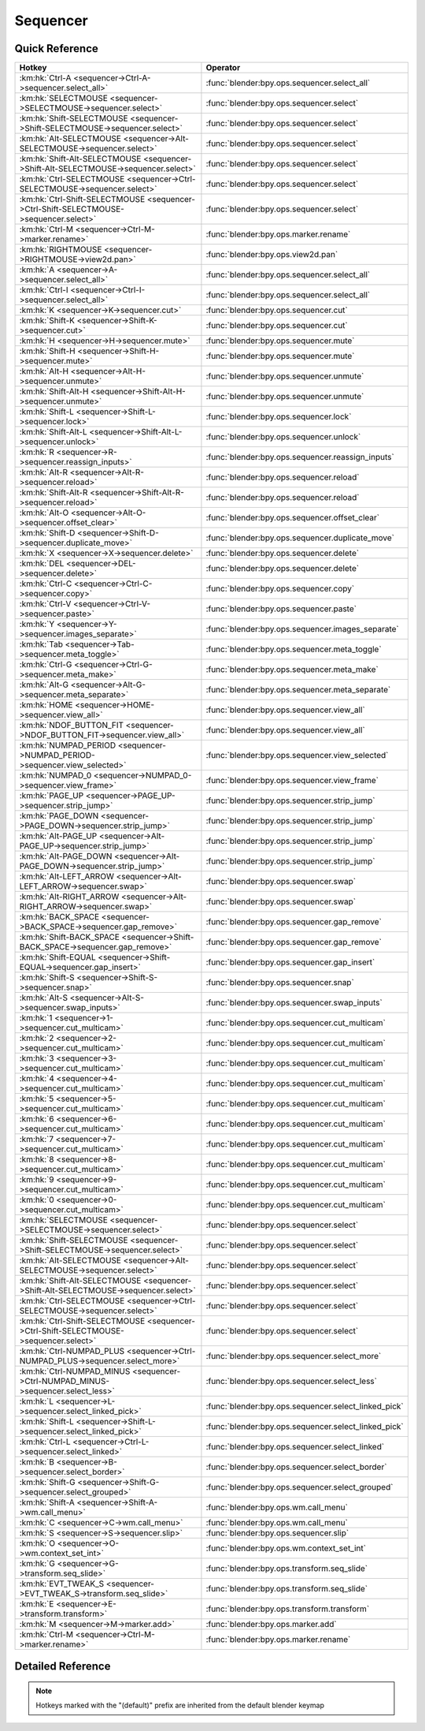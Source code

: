 *********
Sequencer
*********

.. km:module:: sequencer

   


---------------
Quick Reference
---------------

+--------------------------------------------------------------------------------------+-----------------------------------------------------+
|Hotkey                                                                                |Operator                                             |
+======================================================================================+=====================================================+
|:km:hk:`Ctrl-A <sequencer->Ctrl-A->sequencer.select_all>`                             |:func:`blender:bpy.ops.sequencer.select_all`         |
+--------------------------------------------------------------------------------------+-----------------------------------------------------+
|:km:hk:`SELECTMOUSE <sequencer->SELECTMOUSE->sequencer.select>`                       |:func:`blender:bpy.ops.sequencer.select`             |
+--------------------------------------------------------------------------------------+-----------------------------------------------------+
|:km:hk:`Shift-SELECTMOUSE <sequencer->Shift-SELECTMOUSE->sequencer.select>`           |:func:`blender:bpy.ops.sequencer.select`             |
+--------------------------------------------------------------------------------------+-----------------------------------------------------+
|:km:hk:`Alt-SELECTMOUSE <sequencer->Alt-SELECTMOUSE->sequencer.select>`               |:func:`blender:bpy.ops.sequencer.select`             |
+--------------------------------------------------------------------------------------+-----------------------------------------------------+
|:km:hk:`Shift-Alt-SELECTMOUSE <sequencer->Shift-Alt-SELECTMOUSE->sequencer.select>`   |:func:`blender:bpy.ops.sequencer.select`             |
+--------------------------------------------------------------------------------------+-----------------------------------------------------+
|:km:hk:`Ctrl-SELECTMOUSE <sequencer->Ctrl-SELECTMOUSE->sequencer.select>`             |:func:`blender:bpy.ops.sequencer.select`             |
+--------------------------------------------------------------------------------------+-----------------------------------------------------+
|:km:hk:`Ctrl-Shift-SELECTMOUSE <sequencer->Ctrl-Shift-SELECTMOUSE->sequencer.select>` |:func:`blender:bpy.ops.sequencer.select`             |
+--------------------------------------------------------------------------------------+-----------------------------------------------------+
|:km:hk:`Ctrl-M <sequencer->Ctrl-M->marker.rename>`                                    |:func:`blender:bpy.ops.marker.rename`                |
+--------------------------------------------------------------------------------------+-----------------------------------------------------+
|:km:hk:`RIGHTMOUSE <sequencer->RIGHTMOUSE->view2d.pan>`                               |:func:`blender:bpy.ops.view2d.pan`                   |
+--------------------------------------------------------------------------------------+-----------------------------------------------------+
|:km:hk:`A <sequencer->A->sequencer.select_all>`                                       |:func:`blender:bpy.ops.sequencer.select_all`         |
+--------------------------------------------------------------------------------------+-----------------------------------------------------+
|:km:hk:`Ctrl-I <sequencer->Ctrl-I->sequencer.select_all>`                             |:func:`blender:bpy.ops.sequencer.select_all`         |
+--------------------------------------------------------------------------------------+-----------------------------------------------------+
|:km:hk:`K <sequencer->K->sequencer.cut>`                                              |:func:`blender:bpy.ops.sequencer.cut`                |
+--------------------------------------------------------------------------------------+-----------------------------------------------------+
|:km:hk:`Shift-K <sequencer->Shift-K->sequencer.cut>`                                  |:func:`blender:bpy.ops.sequencer.cut`                |
+--------------------------------------------------------------------------------------+-----------------------------------------------------+
|:km:hk:`H <sequencer->H->sequencer.mute>`                                             |:func:`blender:bpy.ops.sequencer.mute`               |
+--------------------------------------------------------------------------------------+-----------------------------------------------------+
|:km:hk:`Shift-H <sequencer->Shift-H->sequencer.mute>`                                 |:func:`blender:bpy.ops.sequencer.mute`               |
+--------------------------------------------------------------------------------------+-----------------------------------------------------+
|:km:hk:`Alt-H <sequencer->Alt-H->sequencer.unmute>`                                   |:func:`blender:bpy.ops.sequencer.unmute`             |
+--------------------------------------------------------------------------------------+-----------------------------------------------------+
|:km:hk:`Shift-Alt-H <sequencer->Shift-Alt-H->sequencer.unmute>`                       |:func:`blender:bpy.ops.sequencer.unmute`             |
+--------------------------------------------------------------------------------------+-----------------------------------------------------+
|:km:hk:`Shift-L <sequencer->Shift-L->sequencer.lock>`                                 |:func:`blender:bpy.ops.sequencer.lock`               |
+--------------------------------------------------------------------------------------+-----------------------------------------------------+
|:km:hk:`Shift-Alt-L <sequencer->Shift-Alt-L->sequencer.unlock>`                       |:func:`blender:bpy.ops.sequencer.unlock`             |
+--------------------------------------------------------------------------------------+-----------------------------------------------------+
|:km:hk:`R <sequencer->R->sequencer.reassign_inputs>`                                  |:func:`blender:bpy.ops.sequencer.reassign_inputs`    |
+--------------------------------------------------------------------------------------+-----------------------------------------------------+
|:km:hk:`Alt-R <sequencer->Alt-R->sequencer.reload>`                                   |:func:`blender:bpy.ops.sequencer.reload`             |
+--------------------------------------------------------------------------------------+-----------------------------------------------------+
|:km:hk:`Shift-Alt-R <sequencer->Shift-Alt-R->sequencer.reload>`                       |:func:`blender:bpy.ops.sequencer.reload`             |
+--------------------------------------------------------------------------------------+-----------------------------------------------------+
|:km:hk:`Alt-O <sequencer->Alt-O->sequencer.offset_clear>`                             |:func:`blender:bpy.ops.sequencer.offset_clear`       |
+--------------------------------------------------------------------------------------+-----------------------------------------------------+
|:km:hk:`Shift-D <sequencer->Shift-D->sequencer.duplicate_move>`                       |:func:`blender:bpy.ops.sequencer.duplicate_move`     |
+--------------------------------------------------------------------------------------+-----------------------------------------------------+
|:km:hk:`X <sequencer->X->sequencer.delete>`                                           |:func:`blender:bpy.ops.sequencer.delete`             |
+--------------------------------------------------------------------------------------+-----------------------------------------------------+
|:km:hk:`DEL <sequencer->DEL->sequencer.delete>`                                       |:func:`blender:bpy.ops.sequencer.delete`             |
+--------------------------------------------------------------------------------------+-----------------------------------------------------+
|:km:hk:`Ctrl-C <sequencer->Ctrl-C->sequencer.copy>`                                   |:func:`blender:bpy.ops.sequencer.copy`               |
+--------------------------------------------------------------------------------------+-----------------------------------------------------+
|:km:hk:`Ctrl-V <sequencer->Ctrl-V->sequencer.paste>`                                  |:func:`blender:bpy.ops.sequencer.paste`              |
+--------------------------------------------------------------------------------------+-----------------------------------------------------+
|:km:hk:`Y <sequencer->Y->sequencer.images_separate>`                                  |:func:`blender:bpy.ops.sequencer.images_separate`    |
+--------------------------------------------------------------------------------------+-----------------------------------------------------+
|:km:hk:`Tab <sequencer->Tab->sequencer.meta_toggle>`                                  |:func:`blender:bpy.ops.sequencer.meta_toggle`        |
+--------------------------------------------------------------------------------------+-----------------------------------------------------+
|:km:hk:`Ctrl-G <sequencer->Ctrl-G->sequencer.meta_make>`                              |:func:`blender:bpy.ops.sequencer.meta_make`          |
+--------------------------------------------------------------------------------------+-----------------------------------------------------+
|:km:hk:`Alt-G <sequencer->Alt-G->sequencer.meta_separate>`                            |:func:`blender:bpy.ops.sequencer.meta_separate`      |
+--------------------------------------------------------------------------------------+-----------------------------------------------------+
|:km:hk:`HOME <sequencer->HOME->sequencer.view_all>`                                   |:func:`blender:bpy.ops.sequencer.view_all`           |
+--------------------------------------------------------------------------------------+-----------------------------------------------------+
|:km:hk:`NDOF_BUTTON_FIT <sequencer->NDOF_BUTTON_FIT->sequencer.view_all>`             |:func:`blender:bpy.ops.sequencer.view_all`           |
+--------------------------------------------------------------------------------------+-----------------------------------------------------+
|:km:hk:`NUMPAD_PERIOD <sequencer->NUMPAD_PERIOD->sequencer.view_selected>`            |:func:`blender:bpy.ops.sequencer.view_selected`      |
+--------------------------------------------------------------------------------------+-----------------------------------------------------+
|:km:hk:`NUMPAD_0 <sequencer->NUMPAD_0->sequencer.view_frame>`                         |:func:`blender:bpy.ops.sequencer.view_frame`         |
+--------------------------------------------------------------------------------------+-----------------------------------------------------+
|:km:hk:`PAGE_UP <sequencer->PAGE_UP->sequencer.strip_jump>`                           |:func:`blender:bpy.ops.sequencer.strip_jump`         |
+--------------------------------------------------------------------------------------+-----------------------------------------------------+
|:km:hk:`PAGE_DOWN <sequencer->PAGE_DOWN->sequencer.strip_jump>`                       |:func:`blender:bpy.ops.sequencer.strip_jump`         |
+--------------------------------------------------------------------------------------+-----------------------------------------------------+
|:km:hk:`Alt-PAGE_UP <sequencer->Alt-PAGE_UP->sequencer.strip_jump>`                   |:func:`blender:bpy.ops.sequencer.strip_jump`         |
+--------------------------------------------------------------------------------------+-----------------------------------------------------+
|:km:hk:`Alt-PAGE_DOWN <sequencer->Alt-PAGE_DOWN->sequencer.strip_jump>`               |:func:`blender:bpy.ops.sequencer.strip_jump`         |
+--------------------------------------------------------------------------------------+-----------------------------------------------------+
|:km:hk:`Alt-LEFT_ARROW <sequencer->Alt-LEFT_ARROW->sequencer.swap>`                   |:func:`blender:bpy.ops.sequencer.swap`               |
+--------------------------------------------------------------------------------------+-----------------------------------------------------+
|:km:hk:`Alt-RIGHT_ARROW <sequencer->Alt-RIGHT_ARROW->sequencer.swap>`                 |:func:`blender:bpy.ops.sequencer.swap`               |
+--------------------------------------------------------------------------------------+-----------------------------------------------------+
|:km:hk:`BACK_SPACE <sequencer->BACK_SPACE->sequencer.gap_remove>`                     |:func:`blender:bpy.ops.sequencer.gap_remove`         |
+--------------------------------------------------------------------------------------+-----------------------------------------------------+
|:km:hk:`Shift-BACK_SPACE <sequencer->Shift-BACK_SPACE->sequencer.gap_remove>`         |:func:`blender:bpy.ops.sequencer.gap_remove`         |
+--------------------------------------------------------------------------------------+-----------------------------------------------------+
|:km:hk:`Shift-EQUAL <sequencer->Shift-EQUAL->sequencer.gap_insert>`                   |:func:`blender:bpy.ops.sequencer.gap_insert`         |
+--------------------------------------------------------------------------------------+-----------------------------------------------------+
|:km:hk:`Shift-S <sequencer->Shift-S->sequencer.snap>`                                 |:func:`blender:bpy.ops.sequencer.snap`               |
+--------------------------------------------------------------------------------------+-----------------------------------------------------+
|:km:hk:`Alt-S <sequencer->Alt-S->sequencer.swap_inputs>`                              |:func:`blender:bpy.ops.sequencer.swap_inputs`        |
+--------------------------------------------------------------------------------------+-----------------------------------------------------+
|:km:hk:`1 <sequencer->1->sequencer.cut_multicam>`                                     |:func:`blender:bpy.ops.sequencer.cut_multicam`       |
+--------------------------------------------------------------------------------------+-----------------------------------------------------+
|:km:hk:`2 <sequencer->2->sequencer.cut_multicam>`                                     |:func:`blender:bpy.ops.sequencer.cut_multicam`       |
+--------------------------------------------------------------------------------------+-----------------------------------------------------+
|:km:hk:`3 <sequencer->3->sequencer.cut_multicam>`                                     |:func:`blender:bpy.ops.sequencer.cut_multicam`       |
+--------------------------------------------------------------------------------------+-----------------------------------------------------+
|:km:hk:`4 <sequencer->4->sequencer.cut_multicam>`                                     |:func:`blender:bpy.ops.sequencer.cut_multicam`       |
+--------------------------------------------------------------------------------------+-----------------------------------------------------+
|:km:hk:`5 <sequencer->5->sequencer.cut_multicam>`                                     |:func:`blender:bpy.ops.sequencer.cut_multicam`       |
+--------------------------------------------------------------------------------------+-----------------------------------------------------+
|:km:hk:`6 <sequencer->6->sequencer.cut_multicam>`                                     |:func:`blender:bpy.ops.sequencer.cut_multicam`       |
+--------------------------------------------------------------------------------------+-----------------------------------------------------+
|:km:hk:`7 <sequencer->7->sequencer.cut_multicam>`                                     |:func:`blender:bpy.ops.sequencer.cut_multicam`       |
+--------------------------------------------------------------------------------------+-----------------------------------------------------+
|:km:hk:`8 <sequencer->8->sequencer.cut_multicam>`                                     |:func:`blender:bpy.ops.sequencer.cut_multicam`       |
+--------------------------------------------------------------------------------------+-----------------------------------------------------+
|:km:hk:`9 <sequencer->9->sequencer.cut_multicam>`                                     |:func:`blender:bpy.ops.sequencer.cut_multicam`       |
+--------------------------------------------------------------------------------------+-----------------------------------------------------+
|:km:hk:`0 <sequencer->0->sequencer.cut_multicam>`                                     |:func:`blender:bpy.ops.sequencer.cut_multicam`       |
+--------------------------------------------------------------------------------------+-----------------------------------------------------+
|:km:hk:`SELECTMOUSE <sequencer->SELECTMOUSE->sequencer.select>`                       |:func:`blender:bpy.ops.sequencer.select`             |
+--------------------------------------------------------------------------------------+-----------------------------------------------------+
|:km:hk:`Shift-SELECTMOUSE <sequencer->Shift-SELECTMOUSE->sequencer.select>`           |:func:`blender:bpy.ops.sequencer.select`             |
+--------------------------------------------------------------------------------------+-----------------------------------------------------+
|:km:hk:`Alt-SELECTMOUSE <sequencer->Alt-SELECTMOUSE->sequencer.select>`               |:func:`blender:bpy.ops.sequencer.select`             |
+--------------------------------------------------------------------------------------+-----------------------------------------------------+
|:km:hk:`Shift-Alt-SELECTMOUSE <sequencer->Shift-Alt-SELECTMOUSE->sequencer.select>`   |:func:`blender:bpy.ops.sequencer.select`             |
+--------------------------------------------------------------------------------------+-----------------------------------------------------+
|:km:hk:`Ctrl-SELECTMOUSE <sequencer->Ctrl-SELECTMOUSE->sequencer.select>`             |:func:`blender:bpy.ops.sequencer.select`             |
+--------------------------------------------------------------------------------------+-----------------------------------------------------+
|:km:hk:`Ctrl-Shift-SELECTMOUSE <sequencer->Ctrl-Shift-SELECTMOUSE->sequencer.select>` |:func:`blender:bpy.ops.sequencer.select`             |
+--------------------------------------------------------------------------------------+-----------------------------------------------------+
|:km:hk:`Ctrl-NUMPAD_PLUS <sequencer->Ctrl-NUMPAD_PLUS->sequencer.select_more>`        |:func:`blender:bpy.ops.sequencer.select_more`        |
+--------------------------------------------------------------------------------------+-----------------------------------------------------+
|:km:hk:`Ctrl-NUMPAD_MINUS <sequencer->Ctrl-NUMPAD_MINUS->sequencer.select_less>`      |:func:`blender:bpy.ops.sequencer.select_less`        |
+--------------------------------------------------------------------------------------+-----------------------------------------------------+
|:km:hk:`L <sequencer->L->sequencer.select_linked_pick>`                               |:func:`blender:bpy.ops.sequencer.select_linked_pick` |
+--------------------------------------------------------------------------------------+-----------------------------------------------------+
|:km:hk:`Shift-L <sequencer->Shift-L->sequencer.select_linked_pick>`                   |:func:`blender:bpy.ops.sequencer.select_linked_pick` |
+--------------------------------------------------------------------------------------+-----------------------------------------------------+
|:km:hk:`Ctrl-L <sequencer->Ctrl-L->sequencer.select_linked>`                          |:func:`blender:bpy.ops.sequencer.select_linked`      |
+--------------------------------------------------------------------------------------+-----------------------------------------------------+
|:km:hk:`B <sequencer->B->sequencer.select_border>`                                    |:func:`blender:bpy.ops.sequencer.select_border`      |
+--------------------------------------------------------------------------------------+-----------------------------------------------------+
|:km:hk:`Shift-G <sequencer->Shift-G->sequencer.select_grouped>`                       |:func:`blender:bpy.ops.sequencer.select_grouped`     |
+--------------------------------------------------------------------------------------+-----------------------------------------------------+
|:km:hk:`Shift-A <sequencer->Shift-A->wm.call_menu>`                                   |:func:`blender:bpy.ops.wm.call_menu`                 |
+--------------------------------------------------------------------------------------+-----------------------------------------------------+
|:km:hk:`C <sequencer->C->wm.call_menu>`                                               |:func:`blender:bpy.ops.wm.call_menu`                 |
+--------------------------------------------------------------------------------------+-----------------------------------------------------+
|:km:hk:`S <sequencer->S->sequencer.slip>`                                             |:func:`blender:bpy.ops.sequencer.slip`               |
+--------------------------------------------------------------------------------------+-----------------------------------------------------+
|:km:hk:`O <sequencer->O->wm.context_set_int>`                                         |:func:`blender:bpy.ops.wm.context_set_int`           |
+--------------------------------------------------------------------------------------+-----------------------------------------------------+
|:km:hk:`G <sequencer->G->transform.seq_slide>`                                        |:func:`blender:bpy.ops.transform.seq_slide`          |
+--------------------------------------------------------------------------------------+-----------------------------------------------------+
|:km:hk:`EVT_TWEAK_S <sequencer->EVT_TWEAK_S->transform.seq_slide>`                    |:func:`blender:bpy.ops.transform.seq_slide`          |
+--------------------------------------------------------------------------------------+-----------------------------------------------------+
|:km:hk:`E <sequencer->E->transform.transform>`                                        |:func:`blender:bpy.ops.transform.transform`          |
+--------------------------------------------------------------------------------------+-----------------------------------------------------+
|:km:hk:`M <sequencer->M->marker.add>`                                                 |:func:`blender:bpy.ops.marker.add`                   |
+--------------------------------------------------------------------------------------+-----------------------------------------------------+
|:km:hk:`Ctrl-M <sequencer->Ctrl-M->marker.rename>`                                    |:func:`blender:bpy.ops.marker.rename`                |
+--------------------------------------------------------------------------------------+-----------------------------------------------------+


------------------
Detailed Reference
------------------

.. note:: Hotkeys marked with the "(default)" prefix are inherited from the default blender keymap

   

.. km:hotkey:: Ctrl-A -> sequencer.select_all

   (De)select All

   bpy.ops.sequencer.select_all(action='TOGGLE')
   
   
   +------------+--------+
   |Properties: |Values: |
   +============+========+
   |Action      |TOGGLE  |
   +------------+--------+
   
   
.. km:hotkeyd:: SELECTMOUSE -> sequencer.select

   Activate/Select

   bpy.ops.sequencer.select(extend=False, linked_handle=False, left_right='NONE', linked_time=False)
   
   
   +--------------+--------+
   |Properties:   |Values: |
   +==============+========+
   |Extend        |False   |
   +--------------+--------+
   |Linked Handle |False   |
   +--------------+--------+
   |Linked Time   |False   |
   +--------------+--------+
   
   
.. km:hotkeyd:: Shift-SELECTMOUSE -> sequencer.select

   Activate/Select

   bpy.ops.sequencer.select(extend=False, linked_handle=False, left_right='NONE', linked_time=False)
   
   
   +--------------+--------+
   |Properties:   |Values: |
   +==============+========+
   |Extend        |True    |
   +--------------+--------+
   |Linked Handle |False   |
   +--------------+--------+
   |Linked Time   |False   |
   +--------------+--------+
   
   
.. km:hotkeyd:: Alt-SELECTMOUSE -> sequencer.select

   Activate/Select

   bpy.ops.sequencer.select(extend=False, linked_handle=False, left_right='NONE', linked_time=False)
   
   
   +--------------+--------+
   |Properties:   |Values: |
   +==============+========+
   |Extend        |False   |
   +--------------+--------+
   |Linked Handle |True    |
   +--------------+--------+
   |Linked Time   |False   |
   +--------------+--------+
   
   
.. km:hotkeyd:: Shift-Alt-SELECTMOUSE -> sequencer.select

   Activate/Select

   bpy.ops.sequencer.select(extend=False, linked_handle=False, left_right='NONE', linked_time=False)
   
   
   +--------------+--------+
   |Properties:   |Values: |
   +==============+========+
   |Extend        |True    |
   +--------------+--------+
   |Linked Handle |True    |
   +--------------+--------+
   |Linked Time   |False   |
   +--------------+--------+
   
   
.. km:hotkeyd:: Ctrl-SELECTMOUSE -> sequencer.select

   Activate/Select

   bpy.ops.sequencer.select(extend=False, linked_handle=False, left_right='NONE', linked_time=False)
   
   
   +--------------+--------+
   |Properties:   |Values: |
   +==============+========+
   |Extend        |False   |
   +--------------+--------+
   |Linked Handle |False   |
   +--------------+--------+
   |Linked Time   |True    |
   +--------------+--------+
   
   
.. km:hotkeyd:: Ctrl-Shift-SELECTMOUSE -> sequencer.select

   Activate/Select

   bpy.ops.sequencer.select(extend=False, linked_handle=False, left_right='NONE', linked_time=False)
   
   
   +--------------+--------+
   |Properties:   |Values: |
   +==============+========+
   |Extend        |True    |
   +--------------+--------+
   |Linked Handle |False   |
   +--------------+--------+
   |Linked Time   |True    |
   +--------------+--------+
   
   
.. km:hotkeyd:: Ctrl-M -> marker.rename

   Rename Marker

   bpy.ops.marker.rename(name="RenamedMarker")
   
   
.. km:hotkey:: RIGHTMOUSE -> view2d.pan

   Pan View

   bpy.ops.view2d.pan(deltax=0, deltay=0)
   
   
.. km:hotkeyd:: A -> sequencer.select_all

   (De)select All

   bpy.ops.sequencer.select_all(action='TOGGLE')
   
   
   +------------+--------+
   |Properties: |Values: |
   +============+========+
   |Action      |TOGGLE  |
   +------------+--------+
   
   
.. km:hotkeyd:: Ctrl-I -> sequencer.select_all

   (De)select All

   bpy.ops.sequencer.select_all(action='TOGGLE')
   
   
   +------------+--------+
   |Properties: |Values: |
   +============+========+
   |Action      |INVERT  |
   +------------+--------+
   
   
.. km:hotkeyd:: K -> sequencer.cut

   Cut Strips

   bpy.ops.sequencer.cut(frame=0, type='SOFT', side='BOTH')
   
   
   +------------+--------+
   |Properties: |Values: |
   +============+========+
   |Type        |SOFT    |
   +------------+--------+
   
   
.. km:hotkeyd:: Shift-K -> sequencer.cut

   Cut Strips

   bpy.ops.sequencer.cut(frame=0, type='SOFT', side='BOTH')
   
   
   +------------+--------+
   |Properties: |Values: |
   +============+========+
   |Type        |HARD    |
   +------------+--------+
   
   
.. km:hotkeyd:: H -> sequencer.mute

   Mute Strips

   bpy.ops.sequencer.mute(unselected=False)
   
   
   +------------+--------+
   |Properties: |Values: |
   +============+========+
   |Unselected  |False   |
   +------------+--------+
   
   
.. km:hotkeyd:: Shift-H -> sequencer.mute

   Mute Strips

   bpy.ops.sequencer.mute(unselected=False)
   
   
   +------------+--------+
   |Properties: |Values: |
   +============+========+
   |Unselected  |True    |
   +------------+--------+
   
   
.. km:hotkeyd:: Alt-H -> sequencer.unmute

   Un-Mute Strips

   bpy.ops.sequencer.unmute(unselected=False)
   
   
   +------------+--------+
   |Properties: |Values: |
   +============+========+
   |Unselected  |False   |
   +------------+--------+
   
   
.. km:hotkeyd:: Shift-Alt-H -> sequencer.unmute

   Un-Mute Strips

   bpy.ops.sequencer.unmute(unselected=False)
   
   
   +------------+--------+
   |Properties: |Values: |
   +============+========+
   |Unselected  |True    |
   +------------+--------+
   
   
.. km:hotkeyd:: Shift-L -> sequencer.lock

   Lock Strips

   bpy.ops.sequencer.lock()
   
   
.. km:hotkeyd:: Shift-Alt-L -> sequencer.unlock

   UnLock Strips

   bpy.ops.sequencer.unlock()
   
   
.. km:hotkeyd:: R -> sequencer.reassign_inputs

   Reassign Inputs

   bpy.ops.sequencer.reassign_inputs()
   
   
.. km:hotkeyd:: Alt-R -> sequencer.reload

   Reload Strips

   bpy.ops.sequencer.reload(adjust_length=False)
   
   
.. km:hotkeyd:: Shift-Alt-R -> sequencer.reload

   Reload Strips

   bpy.ops.sequencer.reload(adjust_length=False)
   
   
   +--------------+--------+
   |Properties:   |Values: |
   +==============+========+
   |Adjust Length |True    |
   +--------------+--------+
   
   
.. km:hotkeyd:: Alt-O -> sequencer.offset_clear

   Clear Strip Offset

   bpy.ops.sequencer.offset_clear()
   
   
.. km:hotkeyd:: Shift-D -> sequencer.duplicate_move

   Duplicate Strips

   bpy.ops.sequencer.duplicate_move(SEQUENCER_OT_duplicate={"mode":'TRANSLATION'}, TRANSFORM_OT_seq_slide={"value":(0, 0), "snap":False, "snap_target":'CLOSEST', "snap_point":(0, 0, 0), "snap_align":False, "snap_normal":(0, 0, 0), "release_confirm":False})
   
   
   +-----------------+--------+
   |Properties:      |Values: |
   +=================+========+
   |Duplicate Strips |N/A     |
   +-----------------+--------+
   |Sequence Slide   |N/A     |
   +-----------------+--------+
   
   
.. km:hotkeyd:: X -> sequencer.delete

   Erase Strips

   bpy.ops.sequencer.delete()
   
   
.. km:hotkeyd:: DEL -> sequencer.delete

   Erase Strips

   bpy.ops.sequencer.delete()
   
   
.. km:hotkeyd:: Ctrl-C -> sequencer.copy

   Copy

   bpy.ops.sequencer.copy()
   
   
.. km:hotkeyd:: Ctrl-V -> sequencer.paste

   Paste

   bpy.ops.sequencer.paste()
   
   
.. km:hotkeyd:: Y -> sequencer.images_separate

   Separate Images

   bpy.ops.sequencer.images_separate(length=1)
   
   
.. km:hotkeyd:: Tab -> sequencer.meta_toggle

   Toggle Meta Strip

   bpy.ops.sequencer.meta_toggle()
   
   
.. km:hotkeyd:: Ctrl-G -> sequencer.meta_make

   Make Meta Strip

   bpy.ops.sequencer.meta_make()
   
   
.. km:hotkeyd:: Alt-G -> sequencer.meta_separate

   UnMeta Strip

   bpy.ops.sequencer.meta_separate()
   
   
.. km:hotkeyd:: HOME -> sequencer.view_all

   View All

   bpy.ops.sequencer.view_all()
   
   
.. km:hotkeyd:: NDOF_BUTTON_FIT -> sequencer.view_all

   View All

   bpy.ops.sequencer.view_all()
   
   
.. km:hotkeyd:: NUMPAD_PERIOD -> sequencer.view_selected

   View Selected

   bpy.ops.sequencer.view_selected()
   
   
.. km:hotkeyd:: NUMPAD_0 -> sequencer.view_frame

   View Frame

   bpy.ops.sequencer.view_frame()
   
   
.. km:hotkeyd:: PAGE_UP -> sequencer.strip_jump

   Jump to Strip

   bpy.ops.sequencer.strip_jump(next=True, center=True)
   
   
   +-----------------+--------+
   |Properties:      |Values: |
   +=================+========+
   |Next Strip       |True    |
   +-----------------+--------+
   |Use strip center |False   |
   +-----------------+--------+
   
   
.. km:hotkeyd:: PAGE_DOWN -> sequencer.strip_jump

   Jump to Strip

   bpy.ops.sequencer.strip_jump(next=True, center=True)
   
   
   +-----------------+--------+
   |Properties:      |Values: |
   +=================+========+
   |Next Strip       |False   |
   +-----------------+--------+
   |Use strip center |False   |
   +-----------------+--------+
   
   
.. km:hotkeyd:: Alt-PAGE_UP -> sequencer.strip_jump

   Jump to Strip

   bpy.ops.sequencer.strip_jump(next=True, center=True)
   
   
   +-----------------+--------+
   |Properties:      |Values: |
   +=================+========+
   |Next Strip       |True    |
   +-----------------+--------+
   |Use strip center |True    |
   +-----------------+--------+
   
   
.. km:hotkeyd:: Alt-PAGE_DOWN -> sequencer.strip_jump

   Jump to Strip

   bpy.ops.sequencer.strip_jump(next=True, center=True)
   
   
   +-----------------+--------+
   |Properties:      |Values: |
   +=================+========+
   |Next Strip       |False   |
   +-----------------+--------+
   |Use strip center |True    |
   +-----------------+--------+
   
   
.. km:hotkeyd:: Alt-LEFT_ARROW -> sequencer.swap

   Swap Strip

   bpy.ops.sequencer.swap(side='RIGHT')
   
   
   +------------+--------+
   |Properties: |Values: |
   +============+========+
   |Side        |LEFT    |
   +------------+--------+
   
   
.. km:hotkeyd:: Alt-RIGHT_ARROW -> sequencer.swap

   Swap Strip

   bpy.ops.sequencer.swap(side='RIGHT')
   
   
   +------------+--------+
   |Properties: |Values: |
   +============+========+
   |Side        |RIGHT   |
   +------------+--------+
   
   
.. km:hotkeyd:: BACK_SPACE -> sequencer.gap_remove

   Remove Gaps

   bpy.ops.sequencer.gap_remove(all=False)
   
   
   +------------+--------+
   |Properties: |Values: |
   +============+========+
   |All Gaps    |False   |
   +------------+--------+
   
   
.. km:hotkeyd:: Shift-BACK_SPACE -> sequencer.gap_remove

   Remove Gaps

   bpy.ops.sequencer.gap_remove(all=False)
   
   
   +------------+--------+
   |Properties: |Values: |
   +============+========+
   |All Gaps    |True    |
   +------------+--------+
   
   
.. km:hotkeyd:: Shift-EQUAL -> sequencer.gap_insert

   Insert Gaps

   bpy.ops.sequencer.gap_insert(frames=10)
   
   
.. km:hotkeyd:: Shift-S -> sequencer.snap

   Snap Strips

   bpy.ops.sequencer.snap(frame=0)
   
   
.. km:hotkeyd:: Alt-S -> sequencer.swap_inputs

   Swap Inputs

   bpy.ops.sequencer.swap_inputs()
   
   
.. km:hotkeyd:: 1 -> sequencer.cut_multicam

   Cut multicam

   bpy.ops.sequencer.cut_multicam(camera=1)
   
   
   +------------+--------+
   |Properties: |Values: |
   +============+========+
   |Camera      |1       |
   +------------+--------+
   
   
.. km:hotkeyd:: 2 -> sequencer.cut_multicam

   Cut multicam

   bpy.ops.sequencer.cut_multicam(camera=1)
   
   
   +------------+--------+
   |Properties: |Values: |
   +============+========+
   |Camera      |2       |
   +------------+--------+
   
   
.. km:hotkeyd:: 3 -> sequencer.cut_multicam

   Cut multicam

   bpy.ops.sequencer.cut_multicam(camera=1)
   
   
   +------------+--------+
   |Properties: |Values: |
   +============+========+
   |Camera      |3       |
   +------------+--------+
   
   
.. km:hotkeyd:: 4 -> sequencer.cut_multicam

   Cut multicam

   bpy.ops.sequencer.cut_multicam(camera=1)
   
   
   +------------+--------+
   |Properties: |Values: |
   +============+========+
   |Camera      |4       |
   +------------+--------+
   
   
.. km:hotkeyd:: 5 -> sequencer.cut_multicam

   Cut multicam

   bpy.ops.sequencer.cut_multicam(camera=1)
   
   
   +------------+--------+
   |Properties: |Values: |
   +============+========+
   |Camera      |5       |
   +------------+--------+
   
   
.. km:hotkeyd:: 6 -> sequencer.cut_multicam

   Cut multicam

   bpy.ops.sequencer.cut_multicam(camera=1)
   
   
   +------------+--------+
   |Properties: |Values: |
   +============+========+
   |Camera      |6       |
   +------------+--------+
   
   
.. km:hotkeyd:: 7 -> sequencer.cut_multicam

   Cut multicam

   bpy.ops.sequencer.cut_multicam(camera=1)
   
   
   +------------+--------+
   |Properties: |Values: |
   +============+========+
   |Camera      |7       |
   +------------+--------+
   
   
.. km:hotkeyd:: 8 -> sequencer.cut_multicam

   Cut multicam

   bpy.ops.sequencer.cut_multicam(camera=1)
   
   
   +------------+--------+
   |Properties: |Values: |
   +============+========+
   |Camera      |8       |
   +------------+--------+
   
   
.. km:hotkeyd:: 9 -> sequencer.cut_multicam

   Cut multicam

   bpy.ops.sequencer.cut_multicam(camera=1)
   
   
   +------------+--------+
   |Properties: |Values: |
   +============+========+
   |Camera      |9       |
   +------------+--------+
   
   
.. km:hotkeyd:: 0 -> sequencer.cut_multicam

   Cut multicam

   bpy.ops.sequencer.cut_multicam(camera=1)
   
   
   +------------+--------+
   |Properties: |Values: |
   +============+========+
   |Camera      |10      |
   +------------+--------+
   
   
.. km:hotkeyd:: SELECTMOUSE -> sequencer.select

   Activate/Select

   bpy.ops.sequencer.select(extend=False, linked_handle=False, left_right='NONE', linked_time=False)
   
   
   +--------------+--------+
   |Properties:   |Values: |
   +==============+========+
   |Extend        |False   |
   +--------------+--------+
   |Linked Handle |False   |
   +--------------+--------+
   |Left/Right    |NONE    |
   +--------------+--------+
   |Linked Time   |False   |
   +--------------+--------+
   
   
.. km:hotkeyd:: Shift-SELECTMOUSE -> sequencer.select

   Activate/Select

   bpy.ops.sequencer.select(extend=False, linked_handle=False, left_right='NONE', linked_time=False)
   
   
   +--------------+--------+
   |Properties:   |Values: |
   +==============+========+
   |Extend        |True    |
   +--------------+--------+
   |Linked Handle |False   |
   +--------------+--------+
   |Left/Right    |NONE    |
   +--------------+--------+
   |Linked Time   |False   |
   +--------------+--------+
   
   
.. km:hotkeyd:: Alt-SELECTMOUSE -> sequencer.select

   Activate/Select

   bpy.ops.sequencer.select(extend=False, linked_handle=False, left_right='NONE', linked_time=False)
   
   
   +--------------+--------+
   |Properties:   |Values: |
   +==============+========+
   |Extend        |False   |
   +--------------+--------+
   |Linked Handle |True    |
   +--------------+--------+
   |Left/Right    |NONE    |
   +--------------+--------+
   |Linked Time   |False   |
   +--------------+--------+
   
   
.. km:hotkeyd:: Shift-Alt-SELECTMOUSE -> sequencer.select

   Activate/Select

   bpy.ops.sequencer.select(extend=False, linked_handle=False, left_right='NONE', linked_time=False)
   
   
   +--------------+--------+
   |Properties:   |Values: |
   +==============+========+
   |Extend        |True    |
   +--------------+--------+
   |Linked Handle |True    |
   +--------------+--------+
   |Left/Right    |NONE    |
   +--------------+--------+
   |Linked Time   |False   |
   +--------------+--------+
   
   
.. km:hotkeyd:: Ctrl-SELECTMOUSE -> sequencer.select

   Activate/Select

   bpy.ops.sequencer.select(extend=False, linked_handle=False, left_right='NONE', linked_time=False)
   
   
   +--------------+--------+
   |Properties:   |Values: |
   +==============+========+
   |Extend        |False   |
   +--------------+--------+
   |Linked Handle |False   |
   +--------------+--------+
   |Left/Right    |MOUSE   |
   +--------------+--------+
   |Linked Time   |True    |
   +--------------+--------+
   
   
.. km:hotkeyd:: Ctrl-Shift-SELECTMOUSE -> sequencer.select

   Activate/Select

   bpy.ops.sequencer.select(extend=False, linked_handle=False, left_right='NONE', linked_time=False)
   
   
   +--------------+--------+
   |Properties:   |Values: |
   +==============+========+
   |Extend        |True    |
   +--------------+--------+
   |Linked Handle |False   |
   +--------------+--------+
   |Left/Right    |NONE    |
   +--------------+--------+
   |Linked Time   |True    |
   +--------------+--------+
   
   
.. km:hotkeyd:: Ctrl-NUMPAD_PLUS -> sequencer.select_more

   Select More

   bpy.ops.sequencer.select_more()
   
   
.. km:hotkeyd:: Ctrl-NUMPAD_MINUS -> sequencer.select_less

   Select Less

   bpy.ops.sequencer.select_less()
   
   
.. km:hotkeyd:: L -> sequencer.select_linked_pick

   Select Pick Linked

   bpy.ops.sequencer.select_linked_pick(extend=False)
   
   
   +------------+--------+
   |Properties: |Values: |
   +============+========+
   |Extend      |False   |
   +------------+--------+
   
   
.. km:hotkeyd:: Shift-L -> sequencer.select_linked_pick

   Select Pick Linked

   bpy.ops.sequencer.select_linked_pick(extend=False)
   
   
   +------------+--------+
   |Properties: |Values: |
   +============+========+
   |Extend      |True    |
   +------------+--------+
   
   
.. km:hotkeyd:: Ctrl-L -> sequencer.select_linked

   Select Linked

   bpy.ops.sequencer.select_linked()
   
   
.. km:hotkeyd:: B -> sequencer.select_border

   Border Select

   bpy.ops.sequencer.select_border(gesture_mode=0, xmin=0, xmax=0, ymin=0, ymax=0, extend=True)
   
   
.. km:hotkeyd:: Shift-G -> sequencer.select_grouped

   Select Grouped

   bpy.ops.sequencer.select_grouped(type='TYPE', extend=False, use_active_channel=False)
   
   
.. km:hotkeyd:: Shift-A -> wm.call_menu

   Call Menu

   bpy.ops.wm.call_menu(name="")
   
   
   +------------+-----------------+
   |Properties: |Values:          |
   +============+=================+
   |Name        |SEQUENCER_MT_add |
   +------------+-----------------+
   
   
.. km:hotkeyd:: C -> wm.call_menu

   Call Menu

   bpy.ops.wm.call_menu(name="")
   
   
   +------------+--------------------+
   |Properties: |Values:             |
   +============+====================+
   |Name        |SEQUENCER_MT_change |
   +------------+--------------------+
   
   
.. km:hotkeyd:: S -> sequencer.slip

   Trim Strips

   bpy.ops.sequencer.slip(offset=0)
   
   
.. km:hotkeyd:: O -> wm.context_set_int

   Context Set

   bpy.ops.wm.context_set_int(data_path="", value=0, relative=False)
   
   
   +-------------------+------------------------------------+
   |Properties:        |Values:                             |
   +===================+====================================+
   |Context Attributes |scene.sequence_editor.overlay_frame |
   +-------------------+------------------------------------+
   |Value              |0                                   |
   +-------------------+------------------------------------+
   
   
.. km:hotkeyd:: G -> transform.seq_slide

   Sequence Slide

   bpy.ops.transform.seq_slide(value=(0, 0), snap=False, snap_target='CLOSEST', snap_point=(0, 0, 0), snap_align=False, snap_normal=(0, 0, 0), release_confirm=False)
   
   
.. km:hotkeyd:: EVT_TWEAK_S -> transform.seq_slide

   Sequence Slide

   bpy.ops.transform.seq_slide(value=(0, 0), snap=False, snap_target='CLOSEST', snap_point=(0, 0, 0), snap_align=False, snap_normal=(0, 0, 0), release_confirm=False)
   
   
.. km:hotkeyd:: E -> transform.transform

   Transform

   bpy.ops.transform.transform(mode='TRANSLATION', value=(0, 0, 0, 0), axis=(0, 0, 0), constraint_axis=(False, False, False), constraint_orientation='GLOBAL', mirror=False, proportional='DISABLED', proportional_edit_falloff='SMOOTH', proportional_size=1, snap=False, snap_target='CLOSEST', snap_point=(0, 0, 0), snap_align=False, snap_normal=(0, 0, 0), gpencil_strokes=False, release_confirm=False)
   
   
   +------------+------------+
   |Properties: |Values:     |
   +============+============+
   |Mode        |TIME_EXTEND |
   +------------+------------+
   
   
.. km:hotkeyd:: M -> marker.add

   Add Time Marker

   bpy.ops.marker.add()
   
   
.. km:hotkeyd:: Ctrl-M -> marker.rename

   Rename Marker

   bpy.ops.marker.rename(name="RenamedMarker")
   
   

